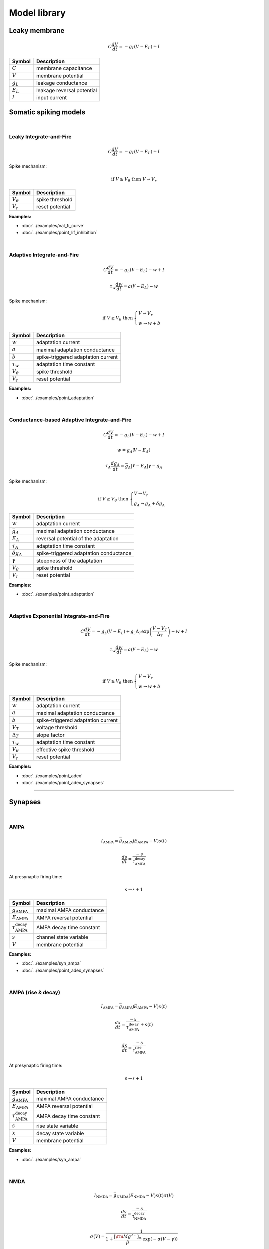 Model library
=============

Leaky membrane
--------------
.. math::

   C\dfrac{dV}{dt}=-g_L(V-E_L)+I

.. list-table::
   :align: left
   :header-rows: 1

   * - Symbol
     - Description
   * - :math:`C`
     - membrane capacitance
   * - :math:`V`
     - membrane potential
   * - :math:`g_L`
     - leakage conductance
   * - :math:`E_L`
     - leakage reversal potential
   * - :math:`I`
     - input current

.. _somatic_models:

Somatic spiking models
----------------------
|

Leaky Integrate-and-Fire
~~~~~~~~~~~~~~~~~~~~~~~~
.. math::

   C\dfrac{dV}{dt}=-g_L(V-E_L)+I

Spike mechanism:

.. math::

   \text{if } V \geq V_\theta \text{ then } V \rightarrow V_r

.. list-table::
   :align: left
   :header-rows: 1

   * - Symbol
     - Description
   * - :math:`V_\theta`
     - spike threshold
   * - :math:`V_r`
     - reset potential

**Examples:**

* :doc:`../examples/val_fi_curve`
* :doc:`../examples/point_lif_inhibition`

|

Adaptive Integrate-and-Fire
~~~~~~~~~~~~~~~~~~~~~~~~~~~
.. math::

   C\dfrac{dV}{dt}=-g_L(V-E_L)-w+I

.. math::

   \tau_w\dfrac{dw}{dt}=a(V-E_L)-w

Spike mechanism:

.. math::

   \text{if } V \geq V_\theta \text{ then } 
   \begin{cases}
   V \rightarrow V_r \\
   w \rightarrow w + b 
   \end{cases}

.. list-table::
   :align: left
   :header-rows: 1

   * - Symbol
     - Description
   * - :math:`w`
     - adaptation current
   * - :math:`a`
     - maximal adaptation conductance
   * - :math:`b`
     - spike-triggered adaptation current
   * - :math:`τ_w`
     - adaptation time constant
   * - :math:`V_\theta`
     - spike threshold
   * - :math:`V_r`
     - reset potential

**Examples:**

* :doc:`../examples/point_adaptation`

|

Conductance-based Adaptive Integrate-and-Fire
~~~~~~~~~~~~~~~~~~~~~~~~~~~~~~~~~~~~~~~~~~~~~
.. math::

   C\dfrac{dV}{dt}=-g_L(V-E_L)-w+I

.. math::

   w=g_A(V-E_A)

.. math::

   \tau_A\dfrac{dg_A}{dt}=\bar{g_A}|V-E_A|\gamma - g_A

Spike mechanism:

.. math::

   \text{if } V \geq V_\theta \text{ then } 
   \begin{cases}
   V \rightarrow V_r \\
   g_A \rightarrow g_A + \delta g_A
   \end{cases}

.. list-table::
   :align: left
   :header-rows: 1

   * - Symbol
     - Description
   * - :math:`w`
     - adaptation current
   * - :math:`\bar{g_A}`
     - maximal adaptation conductance
   * - :math:`E_A`
     - reversal potential of the adaptation
   * - :math:`τ_A`
     - adaptation time constant
   * - :math:`\delta g_A`
     - spike-triggered adaptation conductance
   * - :math:`\gamma`
     - steepness of the adaptation
   * - :math:`V_\theta`
     - spike threshold
   * - :math:`V_r`
     - reset potential

**Examples:**

* :doc:`../examples/point_adaptation`

|

Adaptive Exponential Integrate-and-Fire
~~~~~~~~~~~~~~~~~~~~~~~~~~~~~~~~~~~~~~~
.. math::

   C\dfrac{dV}{dt}=-g_L(V-E_L)+g_L\Delta_T\exp\left(\dfrac{V-V_T}{\Delta_T}\right)-w+I

.. math::

   \tau_w\dfrac{dw}{dt}=a(V-E_L)-w

Spike mechanism:

.. math::

   \text{if } V \geq V_\theta \text{ then } 
   \begin{cases}
   V \rightarrow V_r \\
   w \rightarrow w + b 
   \end{cases}

.. list-table::
   :align: left
   :header-rows: 1

   * - Symbol
     - Description
   * - :math:`w`
     - adaptation current
   * - :math:`a`
     - maximal adaptation conductance
   * - :math:`b`
     - spike-triggered adaptation current
   * - :math:`V_T`
     - voltage threshold
   * - :math:`\Delta_T`
     - slope factor
   * - :math:`τ_w`
     - adaptation time constant
   * - :math:`V_\theta`
     - effective spike threshold
   * - :math:`V_r`
     - reset potential

**Examples:**

* :doc:`../examples/point_adex`
* :doc:`../examples/point_adex_synapses`

----

Synapses
--------
|

AMPA
~~~~
.. math::

   I_{\text{AMPA}}=\bar{g}_{\text{AMPA}}(E_{\text{AMPA}}-V)s(t)

.. math::

   \dfrac{ds}{dt}=\dfrac{-s}{\tau_{\text{AMPA}}^{\text{decay}}}

At presynaptic firing time:

.. math::
   
   s \rightarrow s+1

.. list-table::
   :align: left
   :header-rows: 1

   * - Symbol
     - Description
   * - :math:`\bar{g}_{\text{AMPA}}`
     - maximal AMPA conductance
   * - :math:`E_{\text{AMPA}}`
     - AMPA reversal potential
   * - :math:`\tau_{\text{AMPA}}^{\text{decay}}`
     - AMPA decay time constant
   * - :math:`s`
     - channel state variable
   * - :math:`V`
     - membrane potential


**Examples:**

* :doc:`../examples/syn_ampa`
* :doc:`../examples/point_adex_synapses`

|

AMPA (rise & decay)
~~~~~~~~~~~~~~~~~~~~
.. math::

   I_{\text{AMPA}}=\bar{g}_{\text{AMPA}}(E_{\text{AMPA}}-V)x(t)

.. math::

   \dfrac{dx}{dt}=\dfrac{-x}{\tau_{\text{AMPA}}^{\text{decay}}}+s(t)

.. math::

   \dfrac{ds}{dt}=\dfrac{-s}{\tau_{\text{AMPA}}^{\text{rise}}}

At presynaptic firing time:

.. math::
   
   s \rightarrow s+1

.. list-table::
   :align: left
   :header-rows: 1

   * - Symbol
     - Description
   * - :math:`\bar{g}_{\text{AMPA}}`
     - maximal AMPA conductance
   * - :math:`E_{\text{AMPA}}`
     - AMPA reversal potential
   * - :math:`\tau_{\text{AMPA}}^{\text{decay}}`
     - AMPA decay time constant
   * - :math:`s`
     - rise state variable
   * - :math:`x`
     - decay state variable
   * - :math:`V`
     - membrane potential

**Examples:**

* :doc:`../examples/syn_ampa`

|

NMDA
~~~~
.. math::

   I_{\text{NMDA}}=\bar{g}_{\text{NMDA}}(E_{\text{NMDA}}-V)s(t)\sigma(V)

.. math::

   \dfrac{ds}{dt}=\dfrac{-s}{\tau_{\text{NMDA}}^{\text{decay}}}

.. math::

   \sigma(V)=\dfrac{1}{1+\dfrac{{\left[{\rm{Mg}}^{2+}\right]}_{o}}{\beta }\cdot {{\exp }}\left(-\alpha \left(V-\gamma \right)\right)}
   
At presynaptic firing time:

.. math::

  s \rightarrow s+1

.. list-table::
   :align: left
   :header-rows: 1

   * - Symbol
     - Description
   * - :math:`\bar{g}_{\text{NMDA}}`
     - maximal NMDA conductance
   * - :math:`E_{\text{NMDA}}`
     - NMDA reversal potential
   * - :math:`\tau_{\text{NMDA}}^{\text{decay}}`
     - NMDA decay time constant
   * - :math:`s`
     - channel state variable
   * - :math:`\alpha`
     - the steepness of Magnesium unblock
   * - :math:`\beta`
     - the sensitivity of Magnesium unblock
   * - :math:`\gamma`
     - offset of the Magnesium unblock
   * - :math:`[\rm{Mg}^{2+}]_{o}`
     - external Magnesium concentration

**Examples:**

* :doc:`../examples/point_adex_synapses`

|

NMDA (rise & decay)
~~~~~~~~~~~~~~~~~~~~
.. math::

   I_{\text{NMDA}}=\bar{g}_{\text{NMDA}}(E_{\text{NMDA}}-V)x(t)\sigma(V)

.. math::

   \dfrac{dx}{dt}=\dfrac{-x}{\tau_{\text{NMDA}}^{\text{decay}}}+s(t)

.. math::

   \dfrac{ds}{dt}=\dfrac{-s}{\tau_{\text{NMDA}}^{\text{rise}}}

.. math::

   \sigma(V)=\dfrac{1}{1+\dfrac{{\left[{\rm{Mg}}^{2+}\right]}_{o}}{\beta }\cdot {{\exp }}\left(-\alpha \left(V-\gamma \right)\right)}

At presynaptic firing time:

.. math::
   
   s \rightarrow s+1

.. list-table::
   :align: left
   :header-rows: 1

   * - Symbol
     - Description
   * - :math:`\bar{g}_{\text{NMDA}}`
     - maximal NMDA conductance
   * - :math:`E_{\text{NMDA}}`
     - NMDA reversal potential
   * - :math:`\tau_{\text{NMDA}}^{\text{decay}}`
     - NMDA decay time constant
   * - :math:`s`
     - rise state variable
   * - :math:`x`
     - decay state variable
   * - :math:`\alpha`
     - the steepness of Magnesium unblock
   * - :math:`\beta`
     - the sensitivity of Magnesium unblock
   * - :math:`\gamma`
     - offset of the Magnesium unblock
   * - :math:`[\rm{Mg}^{2+}]_{o}`
     - external Magnesium concentration

**Examples:**

* :doc:`../examples/syn_nmda`

|

GABA
~~~~
.. math::

   I_{\text{GABA}}=\bar{g}_{\text{GABA}}(E_{\text{GABA}}-V)s(t)

.. math::

   \dfrac{ds}{dt}=\dfrac{-s}{\tau_{\text{GABA}}^{\text{decay}}}

At presynaptic firing time:

.. math::
   
   s \rightarrow s+1

.. list-table::
   :align: left
   :header-rows: 1

   * - Symbol
     - Description
   * - :math:`\bar{g}_{\text{GABA}}`
     - maximal GABA conductance
   * - :math:`E_{\text{GABA}}`
     - GABA reversal potential
   * - :math:`\tau_{\text{GABA}}^{\text{decay}}`
     - GABA decay time constant
   * - :math:`s`
     - channel state variable
   * - :math:`V`
     - membrane potential


**Examples:**

* :doc:`../examples/syn_gaba`
* :doc:`../examples/point_lif_inhibition`

|

GABA (rise & decay)
~~~~~~~~~~~~~~~~~~~~
.. math::

   I_{\text{GABA}}=\bar{g}_{\text{GABA}}(E_{\text{GABA}}-V)x(t)

.. math::

   \dfrac{dx}{dt}=\dfrac{-x}{\tau_{\text{GABA}}^{\text{decay}}}+s(t)

.. math::

   \dfrac{ds}{dt}=\dfrac{-s}{\tau_{\text{GABA}}^{\text{rise}}}

At presynaptic firing time:

.. math::
   
   s \rightarrow s+1

.. list-table::
   :align: left
   :header-rows: 1

   * - Symbol
     - Description
   * - :math:`\bar{g}_{\text{GABA}}`
     - maximal GABA conductance
   * - :math:`E_{\text{GABA}}`
     - GABA reversal potential
   * - :math:`\tau_{\text{GABA}}^{\text{decay}}`
     - GABA decay time constant
   * - :math:`s`
     - rise state variable
   * - :math:`x`
     - decay state variable
   * - :math:`V`
     - membrane potential

**Examples:**

* :doc:`../examples/syn_nmda`

|
  
----

Study material
--------------

https://neuronaldynamics.epfl.ch/online/Ch1.html

https://neuronaldynamics.epfl.ch/online/Ch3.html

https://link.springer.com/chapter/10.1007/978-0-387-87708-2_2

https://link.springer.com/chapter/10.1007/978-0-387-87708-2_7#Sec1